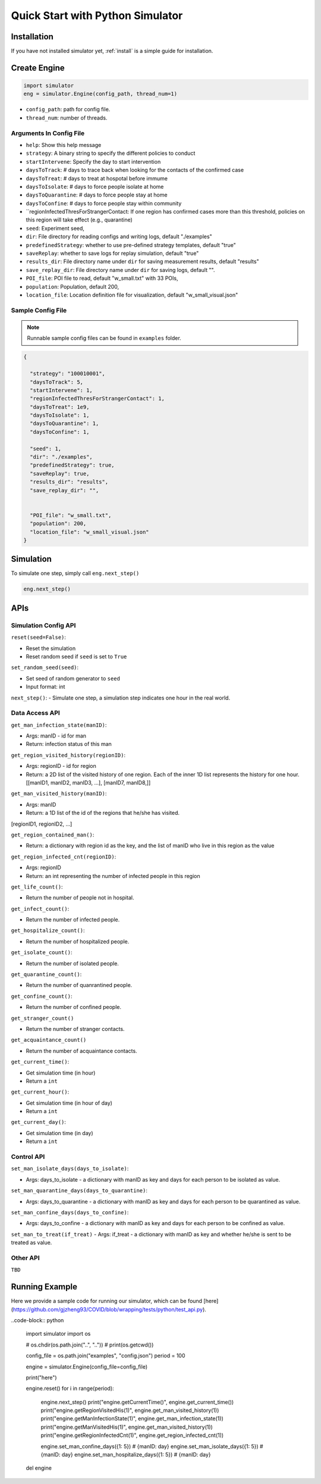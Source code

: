 .. _startpython:

Quick Start with Python Simulator
===========

Installation
------------

If you have not installed simulator yet, :ref:`install` is a simple guide for installation.


Create Engine
-------------

.. code-block:: python
    
    import simulator
    eng = simulator.Engine(config_path, thread_num=1)


- ``config_path``: path for config file.
- ``thread_num``: number of threads.

Arguments In Config File
^^^^^^^^^^^^^^^^^^^^^^^^
- ``help``: Show this help message


- ``strategy``: A binary string to specify the different policies to conduct
- ``startIntervene``: Specify the day to start intervention 
- ``daysToTrack``: # days to trace back when looking for the contacts of the confirmed case
- ``daysToTreat``: # days to treat at hospotal before immume
- ``daysToIsolate``: # days to force people isolate at home
- ``daysToQuarantine``: # days to force people stay at home
- ``daysToConfine``: # days to force people stay within community
- ``regionInfectedThresForStrangerContact: If one region has confirmed cases more than this threshold, policies on this region will take effect (e.g., quarantine)

- ``seed``: Experiment seed,
- ``dir``: File directory for reading configs and writing logs, default "./examples"
- ``predefinedStrategy``: whether to use pre-defined strategy templates, default "true"
- ``saveReplay``: whether to save logs for replay simulation, default "true"
- ``results_dir``: File directory name under ``dir`` for saving measurement results, default "results"
- ``save_replay_dir``: File directory name under ``dir`` for saving logs, default "".

- ``POI_file``: POI file to read, default "w_small.txt" with 33 POIs,
- ``population``: Population, default 200,
- ``location_file``: Location definition file for visualization, default "w_small_visual.json"

        
Sample Config File
^^^^^^^^^^^^^^^^^^^

.. note::
    Runnable sample config files can be found in ``examples`` folder.

.. code-block:: json

      {

        "strategy": "100010001",
        "daysToTrack": 5,
        "startIntervene": 1,
        "regionInfectedThresForStrangerContact": 1,
        "daysToTreat": 1e9,
        "daysToIsolate": 1,
        "daysToQuarantine": 1,
        "daysToConfine": 1,

        "seed": 1,
        "dir": "./examples",
        "predefinedStrategy": true,
        "saveReplay": true,
        "results_dir": "results",
        "save_replay_dir": "",


        "POI_file": "w_small.txt",
        "population": 200,
        "location_file": "w_small_visual.json"
      }

Simulation
----------

To simulate one step, simply call ``eng.next_step()``

.. code-block:: python

    eng.next_step()


APIs
----

Simulation Config API
^^^^^^^^^^^^^^^^^^^^^

``reset(seed=False)``: 

- Reset the simulation
- Reset random seed if ``seed`` is set to ``True``


``set_random_seed(seed)``:

- Set seed of random generator to ``seed``
- Input format: int

``next_step()``:
- Simulate one step, a simulation step indicates one hour in the real world.


Data Access API
^^^^^^^^^^^^^^^

``get_man_infection_state(manID)``:

- Args: manID - id for man
- Return: infection status of this man



``get_region_visited_history(regionID)``:

- Args: regionID - id for region
- Return: a 2D list of the visited history of one region. Each of the inner 1D list represents the history for one hour. [[manID1, manID2, manID3, ...], [manID7, manID8,]]


``get_man_visited_history(manID)``:

- Args: manID
- Return: a 1D list of the id of the regions that he/she has visited. 
[regionID1, regionID2, ...]


``get_region_contained_man()``:

- Return: a dictionary with region id as the key, and the list of manID who live in this region as the value 

``get_region_infected_cnt(regionID)``:

- Args: regionID
- Return: an int representing the number of infected people in this region


``get_life_count()``:

- Return the number of people not in hospital.

``get_infect_count()``:

- Return the number of infected people.


``get_hospitalize_count()``:

- Return the number of hospitalized people.

``get_isolate_count()``:

- Return the number of isolated people.

``get_quarantine_count()``:

- Return the number of quanrantined people.

``get_confine_count()``:

- Return the number of confined people.


``get_stranger_count()``

- Return the number of stranger contacts.

``get_acquaintance_count()``

- Return the number of acquaintance contacts.


``get_current_time()``:

- Get simulation time (in hour)
- Return a ``int``

``get_current_hour()``:

- Get simulation time (in hour of day)
- Return a ``int``

``get_current_day()``:

- Get simulation time (in day)
- Return a ``int``



Control API
^^^^^^^^^^^

``set_man_isolate_days(days_to_isolate)``: 

- Args: days_to_isolate - a dictionary with manID as key and days for each person to be isolated as value.

``set_man_quarantine_days(days_to_quarantine)``:

- Args: days_to_quarantine - a dictionary with manID as key and days for each person to be quarantined as value.

``set_man_confine_days(days_to_confine)``:

- Args: days_to_confine - a dictionary with manID as key and days for each person to be confined as value.

``set_man_to_treat(if_treat)``
- Args: if_treat - a dictionary with manID as key and whether he/she is sent to be treated as value.



Other API
^^^^^^^^^

``TBD``



Running Example
---------------

Here we provide a sample code for running our simulator, which can be found [here](https://github.com/gjzheng93/COVID/blob/wrapping/tests/python/test_api.py).

..code-block:: python

    import simulator
    import os

    # os.chdir(os.path.join("..", ".."))
    # print(os.getcwd())

    config_file = os.path.join("examples", "config.json")
    period = 100

    engine = simulator.Engine(config_file=config_file)

    print("here")

    engine.reset()
    for i in range(period):
        engine.next_step()
        print("engine.getCurrentTime()", engine.get_current_time())
        print("engine.getRegionVisitedHis(1)", engine.get_man_visited_history(1))
        print("engine.getManInfectionState(1)", engine.get_man_infection_state(1))
        print("engine.getManVisitedHis(1)", engine.get_man_visited_history(1))
        print("engine.getRegionInfectedCnt(1)", engine.get_region_infected_cnt(1))

        engine.set_man_confine_days({1: 5}) # {manID: day}
        engine.set_man_isolate_days({1: 5}) # {manID: day}
        engine.set_man_hospitalize_days({1: 5}) # {manID: day}


    del engine

